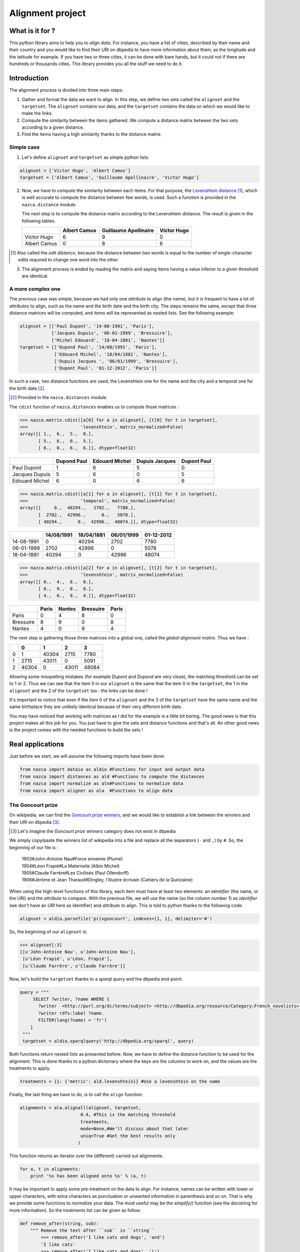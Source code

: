 ==================
Alignment project
==================

What is it for ?
================

This python library aims to help you to *align data*. For instance, you have a
list of cities, described by their name and their country and you would like to
find their URI on dbpedia to have more information about them, as the longitude and
the latitude for example. If you have two or three cities, it can be done with
bare hands, but it could not if there are hundreds or thousands cities.
This library provides you all the stuff we need to do it.


Introduction
============

The alignment process is divided into three main steps:

1. Gather and format the data we want to align.
   In this step, we define two sets called the ``alignset`` and the
   ``targetset``. The ``alignset`` contains our data, and the
   ``targetset`` contains the data on which we would like to make the links.
2. Compute the similarity between the items gathered.  We compute a distance
   matrix between the two sets according to a given distance.
3. Find the items having a high similarity thanks to the distance matrix.

Simple case
-----------

1. Let's define ``alignset`` and ``targetset`` as simple python lists.

.. code-block:: python

    alignset = ['Victor Hugo', 'Albert Camus']
    targetset = ['Albert Camus', 'Guillaume Apollinaire', 'Victor Hugo']

2. Now, we have to compute the similarity between each items. For that purpose, the
   `Levenshtein distance <http://en.wikipedia.org/wiki/Levenshtein_distance>`_
   [#]_, which is well accurate to compute the distance between few words, is used.
   Such a function is provided in the ``nazca.distance`` module.

   The next step is to compute the distance matrix according to the Levenshtein
   distance. The result is given in the following tables.


   +--------------+--------------+-----------------------+-------------+
   |              | Albert Camus | Guillaume Apollinaire | Victor Hugo |
   +==============+==============+=======================+=============+
   | Victor Hugo  | 6            | 9                     | 0           |
   +--------------+--------------+-----------------------+-------------+
   | Albert Camus | 0            | 8                     | 6           |
   +--------------+--------------+-----------------------+-------------+

.. [#] Also called the *edit distance*, because the distance between two words
       is equal to the number of single-character edits required to change one
       word into the other.


3. The alignment process is ended by reading the matrix and saying items having a
   value inferior to a given threshold are identical.

A more complex one
------------------

The previous case was simple, because we had only one *attribute* to align (the
name), but it is frequent to have a lot of *attributes* to align, such as the name
and the birth date and the birth city. The steps remains the same, except that
three distance matrices will be computed, and *items* will be represented as
nested lists. See the following example:

.. code-block:: python

    alignset = [['Paul Dupont', '14-08-1991', 'Paris'],
                ['Jacques Dupuis', '06-01-1999', 'Bressuire'],
                ['Michel Edouard', '18-04-1881', 'Nantes']]
    targetset = [['Dupond Paul', '14/08/1991', 'Paris'],
                 ['Edouard Michel', '18/04/1881', 'Nantes'],
                 ['Dupuis Jacques ', '06/01/1999', 'Bressuire'],
                 ['Dupont Paul', '01-12-2012', 'Paris']]


In such a case, two distance functions are used, the Levenshtein one for the
name and the city and a temporal one for the birth date [#]_.

.. [#] Provided in the ``nazca.distances`` module.


The ``cdist`` function of ``nazca.distances`` enables us to compute those
matrices :

.. code-block:: python

    >>> nazca.matrix.cdist([a[0] for a in alignset], [t[0] for t in targetset],
    >>>                    'levenshtein', matrix_normalized=False)
    array([[ 1.,  6.,  5.,  0.],
           [ 5.,  6.,  0.,  5.],
           [ 6.,  0.,  6.,  6.]], dtype=float32)

+----------------+-------------+----------------+----------------+-------------+
|                | Dupond Paul | Edouard Michel | Dupuis Jacques | Dupont Paul |
+================+=============+================+================+=============+
| Paul Dupont    | 1           | 6              | 5              | 0           |
+----------------+-------------+----------------+----------------+-------------+
| Jacques Dupuis | 5           | 6              | 0              | 5           |
+----------------+-------------+----------------+----------------+-------------+
| Edouard Michel | 6           | 0              | 6              | 6           |
+----------------+-------------+----------------+----------------+-------------+

.. code-block:: python

    >>> nazca.matrix.cdist([a[1] for a in alignset], [t[1] for t in targetset],
    >>>                    'temporal', matrix_normalized=False)
    array([[     0.,  40294.,   2702.,   7780.],
           [  2702.,  42996.,      0.,   5078.],
           [ 40294.,      0.,  42996.,  48074.]], dtype=float32)

+------------+------------+------------+------------+------------+
|            | 14/08/1991 | 18/04/1881 | 06/01/1999 | 01-12-2012 |
+============+============+============+============+============+
| 14-08-1991 | 0          | 40294      | 2702       | 7780       |
+------------+------------+------------+------------+------------+
| 06-01-1999 | 2702       | 42996      | 0          | 5078       |
+------------+------------+------------+------------+------------+
| 18-04-1881 | 40294      | 0          | 42996      | 48074      |
+------------+------------+------------+------------+------------+

.. code-block:: python

    >>> nazca.matrix.cdist([a[2] for a in alignset], [t[2] for t in targetset],
    >>>                    'levenshtein', matrix_normalized=False)
    array([[ 0.,  4.,  8.,  0.],
           [ 8.,  9.,  0.,  8.],
           [ 4.,  0.,  9.,  4.]], dtype=float32)

+-----------+-------+--------+-----------+-------+
|           | Paris | Nantes | Bressuire | Paris |
+===========+=======+========+===========+=======+
| Paris     | 0     | 4      | 8         | 0     |
+-----------+-------+--------+-----------+-------+
| Bressuire | 8     | 9      | 0         | 8     |
+-----------+-------+--------+-----------+-------+
| Nantes    | 4     | 0      | 9         | 4     |
+-----------+-------+--------+-----------+-------+


The next step is gathering those three matrices into a global one, called the
`global alignment matrix`. Thus we have :

+---+-------+-------+-------+-------+
|   | 0     | 1     | 2     | 3     |
+===+=======+=======+=======+=======+
| 0 | 1     | 40304 | 2715  | 7780  |
+---+-------+-------+-------+-------+
| 1 | 2715  | 43011 | 0     | 5091  |
+---+-------+-------+-------+-------+
| 2 | 40304 | 0     | 43011 | 48084 |
+---+-------+-------+-------+-------+

Allowing some misspelling mistakes (for example *Dupont* and *Dupond* are very
close), the matching threshold can be set to 1 or 2. Thus we can see that the
item 0 in our ``alignset`` is the same that the item 0 in the ``targetset``, the
1 in the ``alignset`` and the 2 of the ``targetset`` too : the links can be
done !

It's important to notice that even if the item 0 of the ``alignset`` and the 3
of the ``targetset`` have the same name and the same birthplace they are
unlikely identical because of their very different birth date.


You may have noticed that working with matrices as I did for the example is a
little bit boring. The good news is that this project makes all this job for you. You
just have to give the sets and distance functions and that's all. An other good
news is the project comes with the needed functions to build the sets !


Real applications
=================

Just before we start, we will assume the following imports have been done:

.. code-block:: python

    from nazca import dataio as aldio #Functions for input and output data
    from nazca import distances as ald #Functions to compute the distances
    from nazca import normalize as aln#Functions to normalize data
    from nazca import aligner as ala  #Functions to align data

The Goncourt prize
------------------

On wikipedia, we can find the `Goncourt prize winners
<https://fr.wikipedia.org/wiki/Prix_Goncourt#Liste_des_laur.C3.A9ats>`_, and we
would like to establish a link between the winners and their URI on dbpedia
[#]_.

.. [#] Let's imagine the *Goncourt prize winners* category does not exist in
       dbpedia

We simply copy/paste the winners list of wikipedia into a file and replace all
the separators (``-`` and ``,``) by ``#``. So, the beginning of our file is :

..

    | 1903#John-Antoine Nau#Force ennemie (Plume)
    | 1904#Léon Frapié#La Maternelle (Albin Michel)
    | 1905#Claude Farrère#Les Civilisés (Paul Ollendorff)
    | 1906#Jérôme et Jean Tharaud#Dingley, l'illustre écrivain (Cahiers de la Quinzaine)

When using the high-level functions of this library, each item must have at
least two elements: an *identifier* (the name, or the URI) and the *attribute* to
compare. With the previous file, we will use the name (so the column number 1)
as *identifier* (we don't have an *URI* here as identifier) and *attribute* to align.
This is told to python thanks to the following code:

.. code-block:: python

    alignset = aldio.parsefile('prixgoncourt', indexes=[1, 1], delimiter='#')

So, the beginning of our ``alignset`` is:

.. code-block:: python

    >>> alignset[:3]
    [[u'John-Antoine Nau', u'John-Antoine Nau'],
     [u'Léon Frapié', u'Léon, Frapié'],
     [u'Claude Farrère', u'Claude Farrère']]


Now, let's build the ``targetset`` thanks to a *sparql query* and the dbpedia
end-point:

.. code-block:: python

   query = """
        SELECT ?writer, ?name WHERE {
          ?writer  <http://purl.org/dc/terms/subject> <http://dbpedia.org/resource/Category:French_novelists>.
          ?writer rdfs:label ?name.
          FILTER(lang(?name) = 'fr')
       }
    """
    targetset = aldio.sparqlquery('http://dbpedia.org/sparql', query)

Both functions return nested lists as presented before. Now, we have to define
the distance function to be used for the alignment. This is done thanks to a
python dictionary where the keys are the columns to work on, and the values are
the treatments to apply.

.. code-block:: python

    treatments = {1: {'metric': ald.levenshtein}} #Use a levenshtein on the name

Finally, the last thing we have to do, is to call the ``align`` function:

.. code-block:: python

    alignments = ala.alignall(alignset, targetset,
                           0.4, #This is the matching threshold
                           treatments,
                           mode=None,#We'll discuss about that later
                           uniq=True #Get the best results only
                          )

This function returns an iterator over the (different) carried out alignments.

.. code-block:: python

    for a, t in alignments:
        print '%s has been aligned onto %s' % (a, t)

It may be important to apply some pre-treatment on the data to align. For
instance, names can be written with lower or upper characters, with extra
characters as punctuation or unwanted information in parenthesis and so on. That
is why we provide some functions to `normalize` your data. The most useful may
be the `simplify()` function (see the docstring for more information). So the
treatments list can be given as follow:


.. code-block:: python

    def remove_after(string, sub):
        """ Remove the text after ``sub`` in ``string``
            >>> remove_after('I like cats and dogs', 'and')
            'I like cats'
            >>> remove_after('I like cats and dogs', '(')
            'I like cats and dogs'
        """
        try:
            return string[:string.lower().index(sub)].strip()
        except ValueError:
            return string


    treatments = {1: {'normalization': [lambda x:remove_after(x, '('),
                                        aln.simply],
                      'metric': ald.levenshtein
                     }
                 }


Cities alignment
----------------

The previous case with the `Goncourt prize winners` was pretty simply because
the number of items was small, and the computation fast. But in a more real use
case, the number of items to align may be huge (some thousands or millions…). Is
such a case it's unthinkable to build the global alignment matrix because it
would be too big and it would take (at least...) fews days to achieve the computation.
So the idea is to make small groups of possible similar data to compute smaller
matrices (i.e. a *divide and conquer* approach).
For this purpose, we provide some functions to group/cluster data. We have
functions to group text and numerical data.


This is done by the following python code:

.. code-block:: python

    targetset = aldio.rqlquery('http://demo.cubicweb.org/geonames',
                               'Any U, N, LONG, LAT WHERE X is Location, X name'
                               ' N, X country C, C name "France", X longitude'
                               ' LONG, X latitude LAT, X population > 1000, X'
                               ' feature_class "P", X cwuri U',
                               indexes=[0, 1, (2, 3)])
    alignset = aldio.sparqlquery('http://dbpedia.inria.fr/sparql',
                                 'prefix db-owl: <http://dbpedia.org/ontology/>'
                                 'prefix db-prop: <http://fr.dbpedia.org/property/>'
                                 'select ?ville, ?name, ?long, ?lat where {'
                                 ' ?ville db-owl:country <http://fr.dbpedia.org/resource/France> .'
                                 ' ?ville rdf:type db-owl:PopulatedPlace .'
                                 ' ?ville db-owl:populationTotal ?population .'
                                 ' ?ville foaf:name ?name .'
                                 ' ?ville db-prop:longitude ?long .'
                                 ' ?ville db-prop:latitude ?lat .'
                                 ' FILTER (?population > 1000)'
                                 '}',
                                 indexes=[0, 1, (2, 3)])


    treatments = {1: {'normalization': [aln.simply],
                      'metric': ald.levenshtein,
                      'matrix_normalized': False
                     }
                 }
    results = ala.alignall(alignset, targetset, 3, treatments=treatments, #As before
                           indexes=(2, 2), #On which data build the kdtree
                           mode='kdtree',  #The mode to use
                           uniq=True) #Return only the best results


Let's explain the code. We have two files, containing a list of cities we want
to align, the first column is the identifier, and the second is the name of the
city and the last one is the location of the city (longitude and latitude), gathered
into a single tuple.

In this example, we want to build a *kdtree* on the couple (latitude, longitude)
to divide our data into a few candidates. This clustering is coarse, and is only
used to reduce the potential candidates without loosing any more refined
possible matches.

So, in the next step, we define the treatments to apply.
It is the same as before, but we ask for a non-normalized matrix
(i.e.: the real output of the levenshtein distance).
Thus, we call the ``alignall`` function. ``indexes`` is a tuple saying the
position of the point on which the kdtree_ must be built, ``mode`` is the mode
used to find neighbours [#]_.

Finally, ``uniq`` ask to the function to return the best
candidate (i.e.: the one having the shortest distance below the given threshold)

.. [#] The available modes are ``kdtree``, ``kmeans`` and ``minibatch`` for
       numerical data and ``minhashing`` for text one.

The function output a generator yielding tuples where the first element is the
identifier of the ``alignset`` item and the second is the ``targetset`` one (It
may take some time before yielding the first tuples, because all the computation
must be done…)

.. _kdtree: http://en.wikipedia.org/wiki/K-d_tree

The `alignall_iterative` and `cache` usage
==========================================

Even when using methods such as ``kdtree`` or ``minhashing`` or ``clustering``,
the alignment process might be long. That’s why we provide you a function,
called `alignall_iterative` which works directly with your files. The idea
behind this function is simple, it splits your files (the `alignfile` and the
`targetfile`) into smallers ones and tries to align each item of each subsets.
When processing, if an alignment is estimated almost perfect
then the item aligned is _removed_ from the `alignset` to faster the process − so
Nazca doesn’t retry to align it.

Moreover, this function uses a cache system. When a alignment is done, it is
stored into the cache and if in the future a *better* alignment is found, the
cached is updated. At the end, you get only the better alignment found.

.. code-block:: python

    alignformat = {'indexes': [0, 3, 2],
                   'formatopt': {0: lambda x:x.decode('utf-8'),
                                 1: lambda x:x.decode('utf-8'),
                                 2: lambda x:x.decode('utf-8'),
                                },
                  }

    targetformat = {'indexes': [0, 3, 2],
                   'formatopt': {0: lambda x:x.decode('utf-8'),
                                 1: lambda x:x.decode('utf-8'),
                                 2: lambda x:x.decode('utf-8'),
                                },
                  }

    tr_name = {'normalization': [aln.simplify],
               'metric': approxMatch,
               'matrix_normalized': False,
              }
    tr_info = {'normalization': [aln.simplify],
               'metric': approxMatch,
               'matrix_normalized': False,
               'weighting': 0.3,
              }

    alignments = ala.alignall_iterative('align_csvfile', 'target_csvfile',
                                        alignformat, targetformat, 0.20,
                                        treatments={1:tr_name,
                                                    2:tr_info,
                                                   },
                                        equality_threshold=0.05,
                                        size=25000,
                                        mode='minhashing',
                                        indexes=(1,1),
                                        neighbours_threshold=0.2,
                                       )

    with open('results.csv', 'w') as fobj:
        for aligned, (targeted, distance) in alignments.iteritems():
            fobj.write('%s\t%s\t%s\n' % (aligned, targeted, distance))

Roughly, this function expects the same arguments than the previously shown
`alignall` function, excepting the `equality_threshold` and the `size`.

 - `size` is the number items to have in each subsets
 - `equality_threshold` is the threshold above which two items are said as
   equal.

`Try <http://demo.cubicweb.org/nazca/view?vid=nazca>`_ it online !
==================================================================

We have also made a little application of Nazca, using `CubicWeb
<http://www.cubicweb.org/>`_. This application provides a user interface for
Nazca, helping you to choose what you want to align. You can use sparql or rql
queries, as in the previous example, or import your own cvs file [#]_. Once you
have choosen what you want to align, you can click the *Next step* button to
customize the treatments you want to apply, just as you did before in python !
Once done, by clicking the *Next step*, you start the alignment process. Wait a
little bit, and you can either download the results in a *csv* or *rdf* file, or
directly see the results online choosing the *html* output.

.. [#] Your csv file must be tab-separated for the moment…
